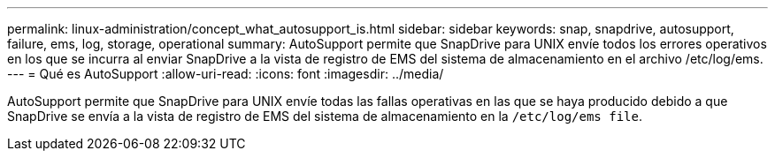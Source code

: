 ---
permalink: linux-administration/concept_what_autosupport_is.html 
sidebar: sidebar 
keywords: snap, snapdrive, autosupport, failure, ems, log, storage, operational 
summary: AutoSupport permite que SnapDrive para UNIX envíe todos los errores operativos en los que se incurra al enviar SnapDrive a la vista de registro de EMS del sistema de almacenamiento en el archivo /etc/log/ems. 
---
= Qué es AutoSupport
:allow-uri-read: 
:icons: font
:imagesdir: ../media/


[role="lead"]
AutoSupport permite que SnapDrive para UNIX envíe todas las fallas operativas en las que se haya producido debido a que SnapDrive se envía a la vista de registro de EMS del sistema de almacenamiento en la `/etc/log/ems file`.

